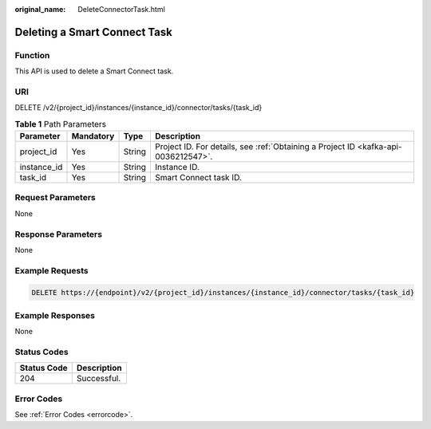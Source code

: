 :original_name: DeleteConnectorTask.html

.. _DeleteConnectorTask:

Deleting a Smart Connect Task
=============================

Function
--------

This API is used to delete a Smart Connect task.

URI
---

DELETE /v2/{project_id}/instances/{instance_id}/connector/tasks/{task_id}

.. table:: **Table 1** Path Parameters

   +-------------+-----------+--------+------------------------------------------------------------------------------------+
   | Parameter   | Mandatory | Type   | Description                                                                        |
   +=============+===========+========+====================================================================================+
   | project_id  | Yes       | String | Project ID. For details, see :ref:`Obtaining a Project ID <kafka-api-0036212547>`. |
   +-------------+-----------+--------+------------------------------------------------------------------------------------+
   | instance_id | Yes       | String | Instance ID.                                                                       |
   +-------------+-----------+--------+------------------------------------------------------------------------------------+
   | task_id     | Yes       | String | Smart Connect task ID.                                                             |
   +-------------+-----------+--------+------------------------------------------------------------------------------------+

Request Parameters
------------------

None

Response Parameters
-------------------

None

Example Requests
----------------

.. code-block:: text

   DELETE https://{endpoint}/v2/{project_id}/instances/{instance_id}/connector/tasks/{task_id}

Example Responses
-----------------

None

Status Codes
------------

=========== ===========
Status Code Description
=========== ===========
204         Successful.
=========== ===========

Error Codes
-----------

See :ref:`Error Codes <errorcode>`.
